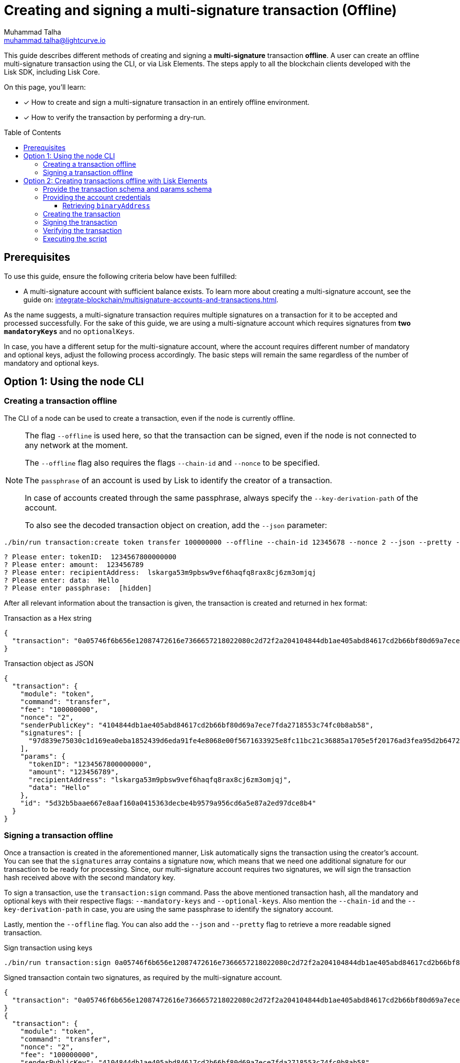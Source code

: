 = Creating and signing a multi-signature transaction (Offline)
Muhammad Talha <muhammad.talha@lightcurve.io>
:toc: preamble
:toclevels: 3
:idprefix:
:idseparator: -

:docs_sdk: v6@lisk-sdk::
// URLs
:url_typedoc_regmc_schema: {site-url}/lisk-sdk/v6/references/typedoc/classes/lisk_framework.RegisterMainchainCommand.html#schema
:url_typedoc_regsc_schema: {site-url}/lisk-sdk/v6/references/typedoc/classes/lisk_framework.RegisterSidechainCommand.html#schema
:url_typedoc_regvalidator_schema: {site-url}/lisk-sdk/v6/references/typedoc/classes/lisk_framework.ValidatorRegistrationCommand.html#schema
:url_typedoc_report_schema: {site-url}/lisk-sdk/v6/references/typedoc/classes/lisk_framework.ReportMisbehaviorCommand.html#schema
:url_typedoc_stake_schema: {site-url}/lisk-sdk/v6/references/typedoc/classes/lisk_framework.StakeCommand.html#schema
:url_typedoc_transfer_schema: {site-url}/lisk-sdk/v6/references/typedoc/classes/lisk_framework.TransferCommand.html#schema
:url_typedoc_transactions: {site-url}/lisk-sdk/v6/references/typedoc/modules/_liskhq_lisk_transactions.html
:url_typedoc_validator: {site-url}/lisk-sdk/v6/references/typedoc/modules/_liskhq_lisk_validator.html
:url_typedoc_tx_schema: {site-url}/lisk-sdk/v6/references/typedoc/variables/_liskhq_lisk_chain.transactionSchema.html
:url_typedoc_crypto_address: {site-url}/lisk-sdk/v6/references/typedoc/modules/_liskhq_lisk_cryptography.address.html

:url_schemas: https://github.com/LiskHQ/lisk-sdk-examples/blob/development/guides/tx-creation-and-signing/schemas.js
:url_account: https://github.com/LiskHQ/lisk-sdk-examples/blob/development/guides/tx-creation-and-signing/offline/account.json
:url_create-offline: https://github.com/LiskHQ/lisk-sdk-examples/blob/development/guides/tx-creation-and-signing/offline/create-offline.js
:url_sign-offline: https://github.com/LiskHQ/lisk-sdk-examples/blob/development/guides/tx-creation-and-signing/offline/sign-offline.js
:url_api-client: https://github.com/LiskHQ/lisk-sdk-examples/blob/development/guides/tx-creation-and-signing/api-client.js
:url_dry-run: https://github.com/LiskHQ/lisk-sdk-examples/blob/development/guides/tx-creation-and-signing/offline/dry-run.js
:url_index: https://github.com/LiskHQ/lisk-sdk-examples/blob/development/guides/tx-creation-and-signing/offline/index.js

// Project URLs
:url_guides_decoding: integrate-blockchain/encode-decode.adoc
:url_transfer_asset: {docs_sdk}modules/token-module.adoc#transferasset
:url_register_delegate_asset: {docs_sdk}modules/dpos-module.adoc#registertransactionasset
:url_vote_delegate_asset: {docs_sdk}modules/dpos-module.adoc#votetransactionasset
:url_unlock_asset: {docs_sdk}modules/dpos-module.adoc#unlocktransactionasset
:url_pom_asset: {docs_sdk}modules/dpos-module.adoc#pomtransactionasset
:url_framework_httpapi: {docs_sdk}plugins/http-api-plugin.adoc
:url_service: lisk-service::index.adoc
:url_create_keys: {docs_sdk}client-cli.adoc#keyscreate





:url_multiSig_guide: integrate-blockchain/multisignature-accounts-and-transactions.adoc

This guide describes different methods of creating and signing a *multi-signature* transaction *offline*.
A user can create an offline multi-signature transaction using the CLI, or via Lisk Elements.
The steps apply to all the blockchain clients developed with the Lisk SDK, including Lisk Core.

====
On this page, you'll learn:

* [x] How to create and sign a multi-signature transaction in an entirely offline environment.
* [x] How to verify the transaction by performing a dry-run.
====

== Prerequisites
To use this guide, ensure the following criteria below have been fulfilled:

* A multi-signature account with sufficient balance exists.
To learn more about creating a multi-signature account, see the guide on: xref:{url_multiSig_guide}[].

As the name suggests, a multi-signature transaction requires multiple signatures on a transaction for it to be accepted and processed successfully.
For the sake of this guide, we are using a multi-signature account which requires signatures from *two* `*mandatoryKeys*` and no `optionalKeys`.

In case, you have a different setup for the multi-signature account, where the account requires different number of mandatory and optional keys, adjust the following process accordingly.
The basic steps will remain the same regardless of the number of mandatory and optional keys.

== Option 1: Using the node CLI


=== Creating a transaction offline

The CLI  of a node can be used to create a transaction, even if the node is currently offline.

[NOTE]
====
The flag `--offline` is used here, so that the transaction can be signed, even if the node is not connected to any network at the moment.

The `--offline` flag also requires the flags `--chain-id` and `--nonce` to be specified.

The `passphrase` of an account is used by Lisk to identify the creator of a transaction.

In case of accounts created through the same passphrase, always specify the `--key-derivation-path` of the account.

To also see the decoded transaction object on creation, add the `--json` parameter:
====

[source,bash]
----
./bin/run transaction:create token transfer 100000000 --offline --chain-id 12345678 --nonce 2 --json --pretty --key-derivation-path 'm/44'/134'/0'
----

[source,bash]
----
? Please enter: tokenID:  1234567800000000
? Please enter: amount:  123456789
? Please enter: recipientAddress:  lskarga53m9pbsw9vef6haqfq8rax8cj6zm3omjqj
? Please enter: data:  Hello
? Please enter passphrase:  [hidden]
----

After all relevant information about the transaction is given, the transaction is created and returned in hex format:

.Transaction as a Hex string
[source,json]
----
{
  "transaction": "0a05746f6b656e12087472616e7366657218022080c2d72f2a204104844db1ae405abd84617cd2b66bf80d69a7ece7fda2718553c74fc0b8ab58322c0a08123456780000000010959aef3a1a14ccbf95a0ad21b7768ade57735f55f2c85e3e2805220548656c6c6f3a4097d839e75030c1d169ea0eba1852439d6eda91fe4e8068e00f5671633925e8fc11bc21c36885a1705e5f20176ad3fea95d2b647223af1452cec11e58a0a80c03"
}
----

.Transaction object as JSON
[source,json]
----
{
  "transaction": {
    "module": "token",
    "command": "transfer",
    "fee": "100000000",
    "nonce": "2",
    "senderPublicKey": "4104844db1ae405abd84617cd2b66bf80d69a7ece7fda2718553c74fc0b8ab58",
    "signatures": [
      "97d839e75030c1d169ea0eba1852439d6eda91fe4e8068e00f5671633925e8fc11bc21c36885a1705e5f20176ad3fea95d2b647223af1452cec11e58a0a80c03"
    ],
    "params": {
      "tokenID": "1234567800000000",
      "amount": "123456789",
      "recipientAddress": "lskarga53m9pbsw9vef6haqfq8rax8cj6zm3omjqj",
      "data": "Hello"
    },
    "id": "5d32b5baae667e8aaf160a0415363decbe4b9579a956cd6a5e87a2ed97dce8b4"
  }
}
----


=== Signing a transaction offline

Once a transaction is created in the aforementioned manner, Lisk automatically signs the transaction using the creator's account.
You can see that the `signatures` array contains a signature now, which means that we need one additional signature for our transaction to be ready for processing.
Since, our multi-signature account requires two signatures, we will sign the transaction hash received above with the second mandatory key. 

To sign a transaction, use the `transaction:sign` command. Pass the above mentioned transaction hash, all the mandatory and optional keys with their respective flags: `--mandatory-keys` and `--optional-keys`.
Also mention the `--chain-id` and the `--key-derivation-path` in case, you are using the same passphrase to identify the signatory account.

Lastly, mention the `--offline` flag. You can also add the `--json` and `--pretty` flag to retrieve a more readable signed transaction.

.Sign transaction using keys
[source,bash]
----
./bin/run transaction:sign 0a05746f6b656e12087472616e7366657218022080c2d72f2a204104844db1ae405abd84617cd2b66bf80d69a7ece7fda2718553c74fc0b8ab58322c0a08123456780000000010959aef3a1a14ccbf95a0ad21b7768ade57735f55f2c85e3e2805220548656c6c6f3a4097d839e75030c1d169ea0eba1852439d6eda91fe4e8068e00f5671633925e8fc11bc21c36885a1705e5f20176ad3fea95d2b647223af1452cec11e58a0a80c03 --mandatory-keys "['7e9c8397f4bd15debd8b04d63805bc6522d93a13be943b0ee9282c9029801ac8', '875ea16e356059dd9995aec3ee28a90fa59fce046e481bf742a2f9a5b5bde430']" --optional-keys "[]" --key-derivation-path 'm/44'/134'/1' --json --chain-id 12345678 --offline --pretty
----

.Signed transaction contain two signatures, as required by the multi-signature account.
[source,bash]
----
{
  "transaction": "0a05746f6b656e12087472616e7366657218022080c2d72f2a204104844db1ae405abd84617cd2b66bf80d69a7ece7fda2718553c74fc0b8ab58322c0a08123456780000000010959aef3a1a14ccbf95a0ad21b7768ade57735f55f2c85e3e2805220548656c6c6f3a4097d839e75030c1d169ea0eba1852439d6eda91fe4e8068e00f5671633925e8fc11bc21c36885a1705e5f20176ad3fea95d2b647223af1452cec11e58a0a80c033a00"
}
{
  "transaction": {
    "module": "token",
    "command": "transfer",
    "nonce": "2",
    "fee": "100000000",
    "senderPublicKey": "4104844db1ae405abd84617cd2b66bf80d69a7ece7fda2718553c74fc0b8ab58",
    "params": {
      "tokenID": "1234567800000000",
      "amount": "123456789",
      "recipientAddress": "lskarga53m9pbsw9vef6haqfq8rax8cj6zm3omjqj",
      "data": "Hello"
    },
    "signatures": [
      "97d839e75030c1d169ea0eba1852439d6eda91fe4e8068e00f5671633925e8fc11bc21c36885a1705e5f20176ad3fea95d2b647223af1452cec11e58a0a80c03",
      ""
    ],
    "id": "f685b12ae40754367721d7a47449201104385afe985afe0935e96ad3e9df506f"
  }
}
----





== Option 2: Creating transactions offline with Lisk Elements

[NOTE]
====
The relevant files discussed in this guide are {url_schemas}[schemas.js^], {url_account}[account.json^], {url_create-offline}[create-offline.js^], {url_sign-offline}[sign-offline.js^], {url_api-client}[api-client.js^], {url_dry-run}[dry-run.js^] and {url_index}[index.js^].
====

The following Lisk Elements packages are required to create and sign a transaction offline:

* `@liskhq/lisk-client`, including the following libraries:
** {url_typedoc_transactions}[@liskhq/lisk-transactions^]
** {url_typedoc_validator}[@liskhq/lisk-validator^] (optional)

=== Provide the transaction schema and params schema

To create, validate, and sign transactions offline with Lisk Elements, it is necessary to access their schemas.

The corresponding param schemas can be found in the module reference pages listed below:

* {url_typedoc_regmc_schema}[Register Mainchain^]
* {url_typedoc_regsc_schema}[Register Sidechain^]
* {url_typedoc_regvalidator_schema}[Register Validator^]
* {url_typedoc_report_schema}[Report Delegate Misbehavior^]
* {url_typedoc_stake_schema}[Stake^]
* {url_typedoc_transfer_schema}[Transfer Token^]

Create a new file `schemas.js` and add all required schemas in this file, as shown in the snippet below.

In this example, we will send a Transfer Token transaction, therefore two different schemas are required:

. The {url_typedoc_tx_schema}[Transaction Schema^] (always required).
. The {url_typedoc_transfer_schema}[Transfer Token params schema^].

.schemas.js
[source,js]
----
const transactionSchema = {
    $id: '/lisk/transaction',
    type: 'object',
    required: ['module', 'command', 'nonce', 'fee', 'senderPublicKey', 'params'],
    properties: {
        module: {
            dataType: 'string',
            fieldNumber: 1,
            minLength: 1,
            maxLength: 32,
        },
        command: {
            dataType: 'string',
            fieldNumber: 2,
            minLength: 1,
            maxLength: 32,
        },
        nonce: {
            dataType: 'uint64',
            fieldNumber: 3,
        },
        fee: {
            dataType: 'uint64',
            fieldNumber: 4,
        },
        senderPublicKey: {
            dataType: 'bytes',
            fieldNumber: 5,
            minLength: 32,
            maxLength: 32,
        },
        params: {
            dataType: 'bytes',
            fieldNumber: 6,
        },
        signatures: {
            type: 'array',
            items: {
                dataType: 'bytes',
            },
            fieldNumber: 7,
        },
    },
};

const transferParamsSchema = {
    $id: '/lisk/transferParams',
    title: 'Transfer transaction params',
    type: 'object',
    required: ['tokenID', 'amount', 'recipientAddress', 'data'],
    properties: {
        tokenID: {
            dataType: 'bytes',
            fieldNumber: 1,
            minLength: 8,
            maxLength: 8,
        },
        amount: {
            dataType: 'uint64',
            fieldNumber: 2,
        },
        recipientAddress: {
            dataType: 'bytes',
            fieldNumber: 3,
            format: 'lisk32',
        },
        data: {
            dataType: 'string',
            fieldNumber: 4,
            minLength: 0,
            maxLength: 64,
        },
    },
};

module.exports = { transferParamsSchema, transactionSchema };
----

=== Providing the account credentials

To create and sign the transaction, the credentials of the account sending the transactions are required.

In particular, the following account credentials are required:

. `publicKey`: To create the transaction
. `privateKey`: To sign the transaction

Create a file `account.json` and add all relevant account credentials into this file.
You can also create a new account using the xref:{url_create_keys}[keys:create] CLI command.

In this example, we use the following example account credentials:

.account.json
[source,json]
----
{
  "address": "lskg6prjbqpm6m8rsvmsg6dgyx3e89drknbvxg7x8",
  "keyPath": "m/44'/134'/0'",
  "publicKey": "ec10255d3e78b2977f04e59ea9afd3e9a2ce9a6b44619ef9f6c47c29695b1df3",
  "privateKey": "ac3e34eb369d52a3cddf0bc4312d9b0aa3625b04721039bb114f4c607fb5256eec10255d3e78b2977f04e59ea9afd3e9a2ce9a6b44619ef9f6c47c29695b1df3",
  "binaryAddress": "fa892e1aa42a8af96c45dfd5afc428b3dba950e6"
}
----

==== Retrieving `binaryAddress`
Each account's credential contains an `address` in the Lisk32 format.
To convert an address into a binary string format, you can use `lisk-console`.

. Start a Lisk console session.
+
[source,bash]
----
lisk-console
----
+
. Pass the Lisk32 address to the `getAddressFromLisk32Address` function:
+
[source,bash]
----
lisk.cryptography.address.getAddressFromLisk32Address('lskg6prjbqpm6m8rsvmsg6dgyx3e89drknbvxg7x8').toString('hex')
----
+
. The console will output the resultant binary address, as shown below:
+
[source,bash]
----
'fa892e1aa42a8af96c45dfd5afc428b3dba950e6'
----

For all the available conversions, please refer to the {url_typedoc_crypto_address}[lisk.cryptography.address^] package.


=== Creating the transaction

Create a new file `create-offline.js` to create the unsigned transaction object.

Define the unsigned transaction object manually by following the <<provide-the-transaction-schema-and-params-schema,transaction schema>>.

It is recommended to verify the correct format of the transaction with the `validator.validate()` function of the `@liskhq/lisk-validator` package afterwards.

Then, manually define the parameters for the *Token Transfer* command, and add them to the unsigned transaction.

.create-offline.js
[source,js]
----
const { validator } = require('@liskhq/lisk-client');
const { transactionSchema } = require('./schemas');
// Example account credentials
const account = require('./account.json');

const createTxOffline = () => {
	// Adjust the values of the unsigned transaction manually
	const unsignedTransaction = {
		module: "token",
		command: "transfer",
		fee: BigInt(10000000),
		nonce: BigInt(23),
		senderPublicKey: Buffer.from(account.publicKey, 'hex'),
		params: Buffer.alloc(0),
		signatures: [],
	};

	// Validate the transaction
	validator.validator.validate(transactionSchema, unsignedTransaction);

	// Create the asset for the Token Transfer transaction
	const transferParams = {
		tokenID: Buffer.from('0000000100000000', 'hex'),
		amount: BigInt(1000),
		recipientAddress: Buffer.from(account.binaryAddress, 'hex'),
		data: 'Happy birthday!'
	};

	// Add the transaction params to the transaction object
	unsignedTransaction.params = transferParams;

	// Return the unsigned transaction object
	return unsignedTransaction;
}

module.exports = { createTxOffline }
----

IMPORTANT: For an offline transaction to dry-run successfully, the `tokenID` and `chainID` of the node must be the same as the ones used in the creation of an offline transaction.

The transaction object is now returned, and ready to be signed by the sender in the next step.

=== Signing the transaction

Create a new file `sign-offline.js` to create a script that will sign a given unsigned transaction object.

To sign the transaction, use the `signTransaction()` function of the `@liskhq/lisk-transactions` package.
It requires the following parameters:

. The unsigned transaction
. The chain ID
. The private key of the account signing the transaction
. The params schema for the command addressed in the transaction

.sign-offline.js
[source,js]
----
const { transactions } = require('@liskhq/lisk-client');
const { transferParamsSchema } = require('./schemas');
const account = require('./account.json');

const chainID = '00000001';

const signTx = (unsignedTransaction) => {
	const signedTransaction = transactions.signTransaction(
		unsignedTransaction,
		Buffer.from(chainID, 'hex'),
		Buffer.from(account.privateKey, 'hex'),
		transferParamsSchema
	);

	return signedTransaction;
}

module.exports = { signTx }
----

=== Verifying the transaction
//TODO: Add link to section explaining dry-runs
A transaction dry-run can only be performed *online*, by connecting to a node.

Without dry-running the transaction, its validity cannot be verified, and the transaction might fail.

To connect to a node, create a function `getClient()` which provides an instance of the Lisk API client.

Create a new file `api-client.js` and paste the following code:

.api-client.js
[source,js]
----
const { apiClient } = require('@liskhq/lisk-client');

const RPC_ENDPOINT = 'ws://127.0.0.1:7887/rpc-ws';
let clientCache;

const getClient = async () => {
  if (!clientCache) {
    clientCache = await apiClient.createWSClient(RPC_ENDPOINT);
  }
  return clientCache;
};

module.exports = { getClient };
----

Create a new file `dry-run.js` to create a function that performs a dry-run for a given transaction.

Require the function `getClient()` to retrieve the API client, and use it to perform a dry-run of the transaction.

.dry-run.js
[source,js]
----
const { getClient } = require('./api-client');

const dryRun = async (signedTransaction) => {
	const client = await getClient();
	const encTx = client.transaction.encode(signedTransaction);
	const result = await client.invoke('txpool_dryRunTransaction', { "transaction": encTx.toString("hex") });

	return result;
}

module.exports = { dryRun };
----

=== Executing the script

Finally, create a new file `index.js` to execute the scripts we defined above one after another.

.index.js
[source,js]
----
const { createTxOffline } = require('./create-offline');
const { signTx } = require('./sign-offline');
const { dryRun } = require('./dry-run');

(async () => {
	// 1. Create an unsigned transaction
	const tx = createTxOffline();
	console.log("Unsigned Transaction: ", tx);

	// 2. Sign the transaction
	const signedTx = signTx(tx);
	console.log("Signed Transaction: ", signedTx);

	// 3. Perform a dry-run for the signed transaction
	const dryRunResult = await dryRun(signedTx)
	console.log("Dry-Run Result: ", dryRunResult);

	process.exit(0);
})();
----

An unsigned Transaction looks like this:

.Unsigned Transaction
[source,bash]
----
Unsigned Transaction:  {
  module: 'token',
  command: 'transfer',
  fee: 10000000n,
  nonce: 23n,
  senderPublicKey: <Buffer ec 10 25 5d 3e 78 b2 97 7f 04 e5 9e a9 af d3 e9 a2 ce 9a 6b 44 61 9e f9 f6 c4 7c 29 69 5b 1d f3>,
  params: {
    tokenID: <Buffer 00 00 00 01 00 00 00 00>,
    amount: 1000n,
    recipientAddress: <Buffer fa 89 2e 1a a4 2a 8a f9 6c 45 df d5 af c4 28 b3 db a9 50 e6>,
    data: 'Happy birthday!'
  },
  signatures: []
}
----

Values for the properties `signatures` and `id` are added to a transaction when it is signed by a user.

.Signed Transaction
[source,bash]
----
Signed Transaction:  {
  module: 'token',
  command: 'transfer',
  fee: 10000000n,
  nonce: 23n,
  senderPublicKey: <Buffer ec 10 25 5d 3e 78 b2 97 7f 04 e5 9e a9 af d3 e9 a2 ce 9a 6b 44 61 9e f9 f6 c4 7c 29 69 5b 1d f3>,
  params: {
    tokenID: <Buffer 00 00 00 01 00 00 00 00>,
    amount: 1000n,
    recipientAddress: <Buffer fa 89 2e 1a a4 2a 8a f9 6c 45 df d5 af c4 28 b3 db a9 50 e6>,
    data: 'Happy birthday!'
  },
  signatures: [
    <Buffer 64 08 a2 9d 7f 39 55 ed 5e 47 9f a6 90 b1 c2 61 8f 07 ab cc 70 bd 10 05 44 2f 89 b5 74 9f b7 b5 16 1d 73 db 79 9e ab e7 07 7e f5 40 bd e3 91 de 99 33 ... 14 more bytes>
  ],
  id: <Buffer ea 7e a3 a8 dd bf 9f 88 0a da eb 17 5a 47 d5 b8 bf 70 39 80 09 63 66 a7 be 7f 9d eb 01 43 73 b3>
}
----

If the dry-run result is `1`, the transaction is valid.

.Dry-Run Result
[source,bash]
----
Dry-Run Result:  {
  result: 1,
  events: [
    {
      data: '0a14fa892e1aa42a8af96c45dfd5afc428b3dba950e612036665651a0800000001000000002080ade2042800',
      index: 0,
      module: 'token',
      name: 'lock',
      topics: [Array],
      height: 2940
    },
    {
      data: '0a14fa892e1aa42a8af96c45dfd5afc428b3dba950e61214fa892e1aa42a8af96c45dfd5afc428b3dba950e61a08000000010000000020e8072800',
      index: 1,
      module: 'token',
      name: 'transfer',
      topics: [Array],
      height: 2940
    },
    {
      data: '0a14fa892e1aa42a8af96c45dfd5afc428b3dba950e612036665651a0800000001000000002080ade2042800',
      index: 2,
      module: 'token',
      name: 'unlock',
      topics: [Array],
      height: 2940
    },
    {
      data: '0a14fa892e1aa42a8af96c45dfd5afc428b3dba950e6121403cb3daae6009976ebac3b8935444bc3677b68821a08000000010000000020b0bed7042800',
      index: 3,
      module: 'token',
      name: 'transfer',
      topics: [Array],
      height: 2940
    },
    {
      data: '0a14fa892e1aa42a8af96c45dfd5afc428b3dba950e61208000000010000000018d0ee0a2000',
      index: 4,
      module: 'token',
      name: 'burn',
      topics: [Array],
      height: 2940
    },
    {
      data: '0a14fa892e1aa42a8af96c45dfd5afc428b3dba950e6121403cb3daae6009976ebac3b8935444bc3677b688218d0ee0a20b0bed704',
      index: 5,
      module: 'fee',
      name: 'generatorFeeProcessed',
      topics: [Array],
      height: 2940
    },
    {
      data: '0801',
      index: 6,
      module: 'token',
      name: 'commandExecutionResult',
      topics: [Array],
      height: 2940
    }
  ]
}
----